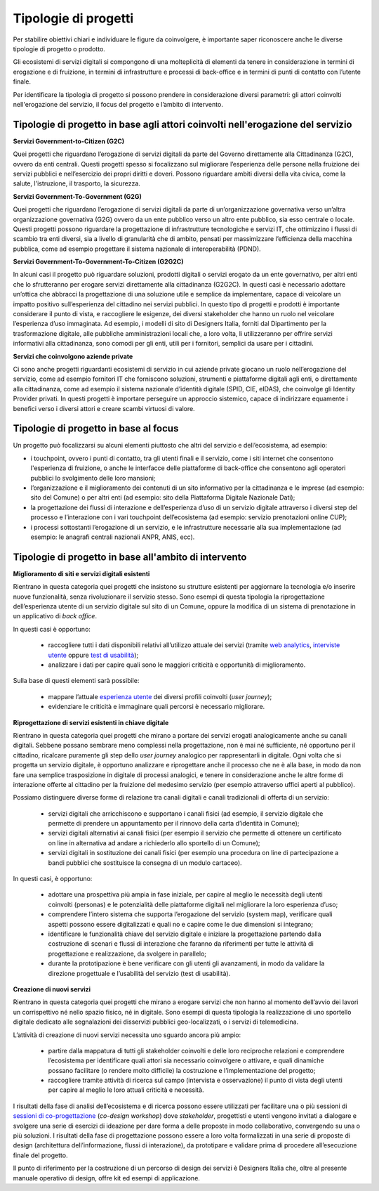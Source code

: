 Tipologie di progetti
-----------------------

Per stabilire obiettivi chiari e individuare le figure da coinvolgere, è importante saper riconoscere anche le diverse tipologie di progetto o prodotto. 

Gli ecosistemi di servizi digitali si compongono di una molteplicità di elementi da tenere in considerazione in termini di erogazione e di fruizione, in termini di infrastrutture e processi di back-office e in termini di punti di contatto con l’utente finale. 

Per identificare la tipologia di progetto si possono prendere in considerazione diversi parametri: gli attori coinvolti nell'erogazione del servizio, il focus del progetto e l’ambito di intervento. 

Tipologie di progetto in base agli attori coinvolti nell'erogazione del servizio
^^^^^^^^^^^^^^^^^^^^^^^^^^^^^^^^^^^^^^^^^^^^^^^^^^^^^^^^^^^^^^^^^^^^^^^^^^^^^^^^^^^

**Servizi Government-to-Citizen (G2C)**

Quei progetti che riguardano l’erogazione di servizi digitali da parte del Governo direttamente alla Cittadinanza (G2C), ovvero da enti centrali. Questi progetti spesso si focalizzano sul migliorare l’esperienza delle persone nella fruizione dei servizi pubblici e nell’esercizio dei propri diritti e doveri. Possono riguardare ambiti diversi della vita civica, come la salute, l'istruzione, il trasporto, la sicurezza.

**Servizi Government-To-Government (G2G)**

Quei progetti che riguardano l’erogazione di servizi digitali da parte di un’organizzazione governativa verso un’altra organizzazione governativa (G2G) ovvero da un ente pubblico verso un altro ente pubblico, sia esso centrale o locale. Questi progetti possono riguardare la progettazione di infrastrutture tecnologiche e servizi IT, che ottimizzino i flussi di scambio tra enti diversi, sia a livello di granularità che di ambito, pensati per massimizzare l’efficienza della macchina pubblica, come ad esempio progettare il sistema nazionale di interoperabilità (PDND). 

**Servizi Government-To-Government-To-Citizen (G2G2C)**

In alcuni casi il progetto può riguardare soluzioni, prodotti digitali o servizi erogato da un ente governativo, per altri enti che lo sfrutteranno per erogare servizi direttamente alla cittadinanza (G2G2C). In questi casi è necessario adottare un’ottica che abbracci la progettazione di una soluzione utile e semplice da implementare, capace di veicolare un impatto positivo sull’esperienza del cittadino nei servizi pubblici. In questo tipo di progetti e prodotti è importante considerare il punto di vista, e raccogliere le esigenze, dei diversi stakeholder che hanno un ruolo nel veicolare l’esperienza d’uso immaginata. Ad esempio, i modelli di sito di Designers Italia, forniti dal Dipartimento per la trasformazione digitale, alle pubbliche amministrazioni locali che, a loro volta, li utilizzeranno per offrire servizi informativi alla cittadinanza, sono comodi per gli enti, utili per i fornitori, semplici da usare per i cittadini. 

**Servizi che coinvolgono aziende private**

Ci sono anche progetti riguardanti ecosistemi di servizio in cui aziende private giocano un ruolo nell’erogazione del servizio, come ad esempio fornitori IT che forniscono soluzioni, strumenti e piattaforme digitali agli enti, o direttamente alla cittadinanza, come ad esempio il sistema nazionale d’identità digitale (SPID, CIE, eIDAS), che coinvolge gli Identity Provider privati. In questi progetti è importare perseguire un approccio sistemico, capace di indirizzare equamente i benefici verso i diversi attori e creare scambi virtuosi di valore. 


Tipologie di progetto in base al focus
^^^^^^^^^^^^^^^^^^^^^^^^^^^^^^^^^^^^^^^^^

Un progetto può focalizzarsi su alcuni elementi piuttosto che altri del servizio e dell’ecosistema, ad esempio: 

- i touchpoint, ovvero i punti di contatto, tra gli utenti finali e il servizio, come i siti internet che consentono l'esperienza di fruizione, o anche le interfacce delle piattaforme di back-office che consentono agli operatori pubblici lo svolgimento delle loro mansioni;

- l’organizzazione e il miglioramento dei contenuti di un sito informativo per la cittadinanza e le imprese (ad esempio: sito del Comune) o per altri enti (ad esempio: sito della Piattaforma Digitale Nazionale Dati);

- la progettazione dei flussi di interazione e dell’esperienza d’uso di un servizio digitale attraverso i diversi step del processo e l’interazione con i vari touchpoint dell’ecosistema (ad esempio: servizio prenotazioni online CUP);

- i processi sottostanti l’erogazione di un servizio, e le infrastrutture necessarie alla sua implementazione (ad esempio: le anagrafi centrali nazionali ANPR, ANIS, ecc). 


Tipologie di progetto in base all'ambito di intervento
^^^^^^^^^^^^^^^^^^^^^^^^^^^^^^^^^^^^^^^^^^^^^^^^^^^^^^^^^

**Miglioramento di siti e servizi digitali esistenti**

Rientrano in questa categoria quei progetti che insistono su strutture esistenti per aggiornare la tecnologia e/o inserire nuove funzionalità, senza rivoluzionare il servizio stesso. Sono esempi di questa tipologia la riprogettazione dell’esperienza utente di un servizio digitale sul sito di un Comune, oppure la modifica di un sistema di prenotazione in un applicativo di *back office*. 

In questi casi è opportuno:

 - raccogliere tutti i dati disponibili relativi all’utilizzo attuale dei servizi (tramite `web analytics <https://designers.italia.it/kit/web-analytics/>`__, `interviste utente <https://designers.italia.it/kit/interviste-utenti-stakeholder/>`__ oppure `test di usabilità <https://designers.italia.it/kit/test-usabilita/>`__); 
 - analizzare i dati per capire quali sono le maggiori criticità e opportunità di miglioramento.

Sulla base di questi elementi sarà possibile:

 - mappare l’attuale `esperienza utente <https://designers.italia.it/kit/esperienza-utente/>`__ dei diversi profili coinvolti (*user journey*);
 - evidenziare le criticità e immaginare quali percorsi è necessario migliorare. 

**Riprogettazione di servizi esistenti in chiave digitale**

Rientrano in questa categoria quei progetti che mirano a portare dei servizi erogati analogicamente anche su canali digitali. Sebbene possano sembrare meno 
complessi nella progettazione, non è mai né sufficiente, né opportuno per il cittadino, ricalcare puramente gli step dello *user journey* analogico per 
rappresentarli in digitale. Ogni volta che si progetta un servizio digitale, è opportuno analizzare e riprogettare anche il processo che ne è alla base, in modo da 
non fare una semplice trasposizione in digitale di processi analogici, e tenere in considerazione anche  le altre forme di interazione offerte al cittadino per la 
fruizione del medesimo servizio (per esempio attraverso uffici aperti al pubblico).

Possiamo distinguere diverse forme di relazione tra canali digitali e canali tradizionali di offerta di un servizio:

 - servizi digitali che arricchiscono e supportano i canali fisici (ad esempio, il servizio digitale che permette di prendere un appuntamento per il rinnovo della carta d’identità in Comune); 
 - servizi digitali alternativi ai canali fisici (per esempio il servizio che permette di ottenere un certificato on line in alternativa ad  andare a richiederlo allo sportello di un Comune);
 - servizi digitali in sostituzione dei canali fisici  (per esempio una procedura on line di partecipazione a bandi pubblici che sostituisce la consegna di un modulo cartaceo). 
 
In questi casi, è opportuno:

 - adottare una prospettiva più ampia in fase iniziale, per capire al meglio le necessità degli utenti coinvolti (personas) e le potenzialità delle piattaforme digitali nel migliorare la loro esperienza d’uso; 
 - comprendere l’intero sistema che supporta l’erogazione del servizio (system map), verificare quali aspetti possono essere digitalizzati e quali no e capire come le due dimensioni si integrano; 
 - identificare le funzionalità chiave del servizio digitale e iniziare la progettazione partendo dalla costruzione di scenari e flussi di interazione che faranno da riferimenti per tutte le attività di progettazione e realizzazione, da svolgere in parallelo; 
 - durante la prototipazione è bene verificare con gli utenti gli avanzamenti, in modo da validare la direzione progettuale e l’usabilità del servizio (test di usabilità).

**Creazione di nuovi servizi**

Rientrano in questa categoria quei progetti che mirano a erogare servizi che non hanno al momento dell’avvio dei lavori un corrispettivo né nello spazio fisico, né in digitale. Sono esempi di questa tipologia la realizzazione di uno sportello digitale dedicato alle segnalazioni dei disservizi pubblici geo-localizzati, o i servizi di telemedicina.

L’attività di creazione di nuovi servizi necessita uno sguardo ancora più ampio: 

  - partire dalla mappatura di tutti gli stakeholder coinvolti e delle loro reciproche relazioni e comprendere l’ecosistema per identificare quali attori sia necessario coinvolgere o attivare, e quali dinamiche possano facilitare (o rendere molto difficile) la costruzione e l’implementazione del progetto;
  - raccogliere tramite attività di ricerca sul campo (intervista e osservazione) il punto di vista degli utenti per capire al meglio le loro attuali criticità e necessità. 

I risultati della fase di analisi dell’ecosistema e di ricerca possono essere utilizzati per facilitare una o più sessioni di `sessioni di co-progettazione <https://designers.italia.it/kit/co-progettazione/>`__ (*co-design workshop*) dove *stakeholder*, progettisti e utenti vengono invitati a dialogare e svolgere una serie di esercizi di ideazione per dare forma a delle proposte in modo collaborativo, convergendo su una o più soluzioni.
I risultati della fase di progettazione possono essere a loro volta formalizzati in una serie di proposte di design (architettura dell’informazione, flussi di interazione), da prototipare e validare prima di procedere all’esecuzione finale del progetto. 

Il punto di riferimento per la costruzione di un percorso di design dei servizi è Designers Italia che, oltre al presente manuale operativo di design, offre kit ed esempi di applicazione. 
